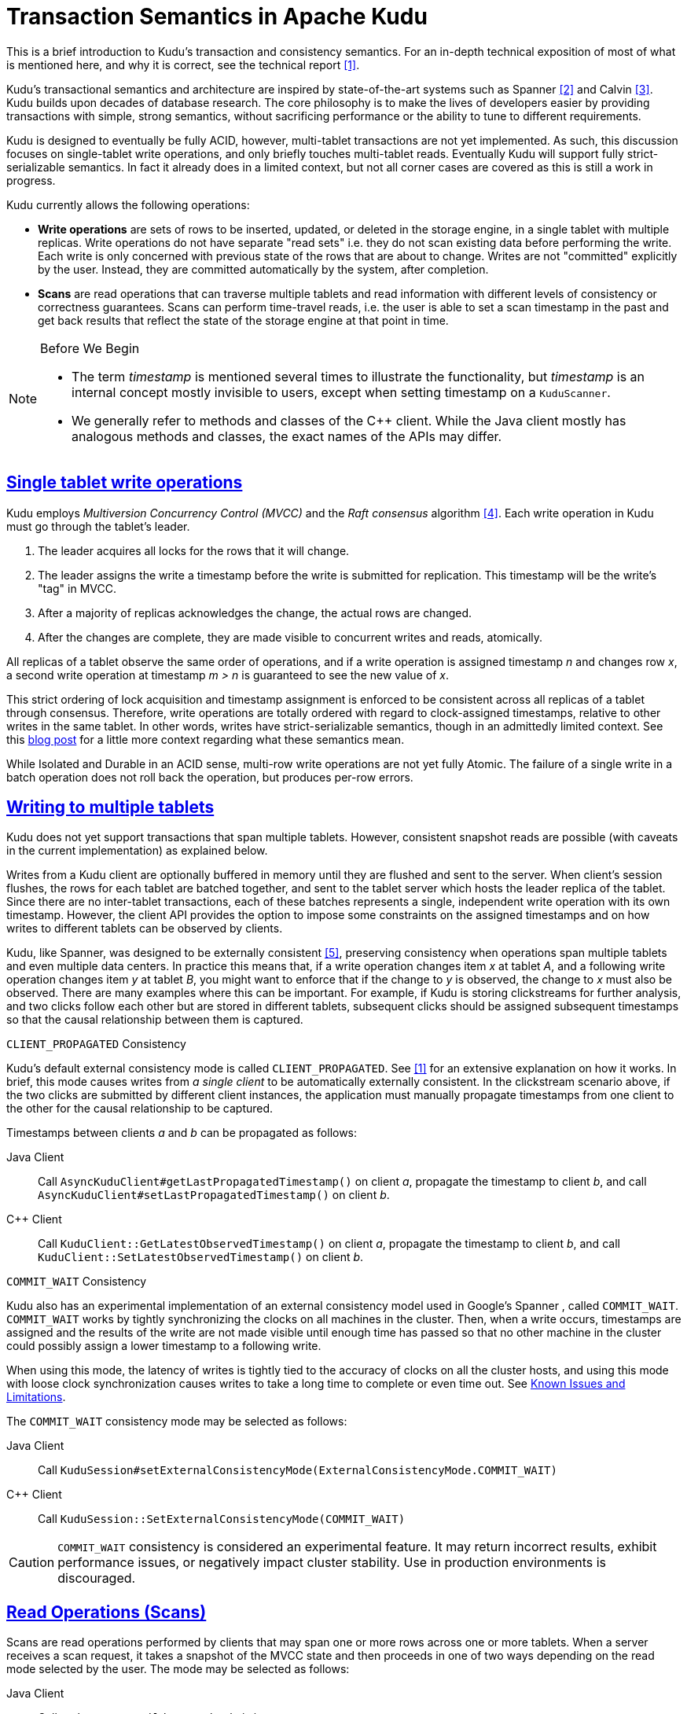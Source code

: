 // Licensed to the Apache Software Foundation (ASF) under one
// or more contributor license agreements.  See the NOTICE file
// distributed with this work for additional information
// regarding copyright ownership.  The ASF licenses this file
// to you under the Apache License, Version 2.0 (the
// "License"); you may not use this file except in compliance
// with the License.  You may obtain a copy of the License at
//
//   http://www.apache.org/licenses/LICENSE-2.0
//
// Unless required by applicable law or agreed to in writing,
// software distributed under the License is distributed on an
// "AS IS" BASIS, WITHOUT WARRANTIES OR CONDITIONS OF ANY
// KIND, either express or implied.  See the License for the
// specific language governing permissions and limitations
// under the License.

[[installation]]
= Transaction Semantics in Apache Kudu

:author: Kudu Team
:imagesdir: ./images
:icons: font
:toc: left
:toclevels: 3
:doctype: book
:backend: html5
:sectlinks:
:experimental:

****
This is a brief introduction to Kudu's transaction and consistency semantics. For an
in-depth technical exposition of most of what is mentioned here, and why it is correct,
see the technical report <<1>>.
****

Kudu's transactional semantics and architecture are inspired by state-of-the-art
systems such as Spanner <<2>> and Calvin <<3>>. Kudu builds upon decades of database
research. The core philosophy is to make the lives of developers easier by providing transactions with
simple, strong semantics, without sacrificing performance or the ability to tune to different
requirements.

Kudu is designed to eventually be fully ACID, however, multi-tablet transactions are not
yet implemented. As such, this discussion focuses on single-tablet write operations, and only
briefly touches multi-tablet reads. Eventually Kudu will support fully strict-serializable
semantics. In fact it already does in a limited context, but not all corner cases are covered
as this is still a work in progress.

Kudu currently allows the following operations:

* *Write operations* are sets of rows to be inserted, updated, or deleted in the storage
engine, in a single tablet with multiple replicas. Write operations do not have separate
"read sets" i.e. they do not scan existing data before performing the write. Each write
is only concerned with previous state of the rows that are about to change.
Writes are not  "committed" explicitly by the user. Instead, they are committed automatically
by the system, after completion.

* *Scans* are read operations that can traverse multiple tablets and read information
with different levels of consistency or correctness guarantees. Scans can perform
time-travel reads, i.e. the user is able to set a scan timestamp in the past and
get back results that reflect the state of the storage engine at that point in time.

[NOTE]
.Before We Begin
====
* The term _timestamp_ is mentioned several times to illustrate the
functionality, but _timestamp_ is an internal concept mostly invisible to users,
except when setting timestamp on a `KuduScanner`.

* We generally refer to methods and classes of the {cpp} client. While the Java
client mostly has analogous methods and classes, the exact names of the APIs
may differ.
====

== Single tablet write operations

Kudu employs _Multiversion Concurrency Control (MVCC)_ and the _Raft consensus_ algorithm <<4>>.
Each write operation in Kudu must go through the tablet's leader.

. The leader acquires all locks for the rows that it will change.
. The leader assigns the write a timestamp before the write is submitted for
replication. This timestamp will be the write's "tag" in MVCC.
. After a majority of replicas acknowledges the change, the actual rows are changed.
. After the changes are complete, they are made visible to concurrent writes
and reads, atomically.

All replicas of a tablet observe the same order of operations, and if a write
operation is assigned timestamp _n_ and changes row _x_, a second write operation
at timestamp _m > n_ is guaranteed to see the new value of _x_.

This strict ordering of lock acquisition and timestamp assignment is enforced to be
consistent across all replicas of a tablet through consensus. Therefore, write operations
are totally ordered with regard to clock-assigned timestamps, relative to other writes
in the same tablet. In other words, writes have strict-serializable semantics,
though in an admittedly limited context. See this
link:http://www.bailis.org/blog/linearizability-versus-serializability[blog post]
for a little more context regarding what these semantics mean.

While Isolated and Durable in an ACID sense, multi-row write operations are not yet fully Atomic.
The failure of a single write in a batch operation does not roll back the operation,
but produces per-row errors.

== Writing to multiple tablets

Kudu does not yet support transactions that span multiple tablets. However,
consistent snapshot reads are possible (with caveats in the current implementation)
as explained below.

Writes from a Kudu client are optionally buffered in memory until they are flushed and sent
to the server. When client's session flushes, the rows for each tablet are batched
together, and sent to the tablet server which hosts the leader replica of the tablet.
Since there are no inter-tablet transactions, each of these batches represents a single,
independent write operation with its own timestamp. However, the client API provides
the option to impose some constraints on the assigned timestamps and on how writes to
different tablets can be observed by clients.

Kudu, like Spanner, was designed to be externally consistent <<5>>, preserving consistency
when operations span multiple tablets and even multiple data centers. In practice this
means that, if a write operation changes item _x_ at tablet _A_, and a following write
operation changes item _y_ at tablet _B_, you might want to enforce that if
the change to _y_ is observed, the change to _x_ must also be observed. There
are many examples where this can be important. For example,  if Kudu is
storing clickstreams for further analysis, and two clicks follow each other but
are stored in different tablets, subsequent clicks should be assigned subsequent
timestamps so that the causal relationship between them is captured.

.`CLIENT_PROPAGATED` Consistency
Kudu's default external consistency mode is called `CLIENT_PROPAGATED`.
See <<1>> for an extensive explanation on how it works. In brief, this mode causes writes
from _a single client_ to be automatically externally consistent. In the clickstream scenario
above, if the two clicks are submitted by different client instances, the application must
manually propagate timestamps from one client to the other for the causal relationship
to be captured.

Timestamps between clients _a_ and _b_ can be propagated as follows:

Java Client:: Call `AsyncKuduClient#getLastPropagatedTimestamp()` on client _a_,
propagate the timestamp to client _b_, and call
`AsyncKuduClient#setLastPropagatedTimestamp()` on client _b_.

{cpp} Client:: Call `KuduClient::GetLatestObservedTimestamp()` on client _a_,
propagate the timestamp to client _b_, and call
`KuduClient::SetLatestObservedTimestamp()` on client _b_.



.`COMMIT_WAIT` Consistency
Kudu also has an experimental implementation of an external consistency
model used in Google's Spanner , called `COMMIT_WAIT`. `COMMIT_WAIT` works
by tightly synchronizing the clocks on all machines in the cluster. Then, when a
write occurs, timestamps are assigned and the results of the write are not made
visible until enough time has passed so that no other machine in the cluster could
possibly assign a lower timestamp to a following write.

When using this mode, the latency of writes is tightly tied to the accuracy of clocks on
all the cluster hosts, and using this mode with loose clock synchronization causes writes
to take a long time to complete or even time out. See <<known_issues>>.

The `COMMIT_WAIT` consistency mode may be selected as follows:

Java Client:: Call `KuduSession#setExternalConsistencyMode(ExternalConsistencyMode.COMMIT_WAIT)`

{cpp} Client:: Call `KuduSession::SetExternalConsistencyMode(COMMIT_WAIT)`

CAUTION: `COMMIT_WAIT` consistency is considered an experimental feature. It may return
incorrect results, exhibit performance issues, or negatively impact cluster stability.
Use in production environments is discouraged.

== Read Operations (Scans)

Scans are read operations performed by clients that may span one or more rows across
one or more tablets. When a server receives a scan request, it takes a snapshot of the MVCC
state and then proceeds in one of two ways depending on the read mode selected by
the user. The mode may be selected as follows:

Java Client:: Call `KuduScannerBuilder#readMode(...)`
{cpp} Client:: Call `KuduScanner::SetReadMode()`

The following modes are available in both clients:

`READ_LATEST`:: This is the default read mode. The server takes a snapshot of
the MVCC state and proceeds with the read immediately. Reads in this mode only yield
'Read Committed' isolation.

`READ_AT_SNAPSHOT`:: In this read mode, scans are consistent and repeatable. A
timestamp for the snapshot is selected either by the server, or set
explicitly by the user through `KuduScanner::SetSnapshotMicros()`. Explicitly setting
the timestamp is recommended; see <<recommendations>>. The server waits until this
timestamp is 'safe' (until all write operations that have a lower timestamp have
completed and are visible). This delay, coupled with an external consistency method,
will eventually allow Kudu to have full `strict-serializable` semantics for reads
and writes. This is still a work in progress and some anomalies are still possible
(see <<known_issues>>). Only scans in this mode can be fault-tolerant.

Selecting between read modes requires balancing the trade-offs and making a choice
that fits your workload. For instance, a reporting application that needs to
scan the entire database might need to perform careful accounting operations, so that
scan may need to be fault-tolerant, but probably doesn't require a to-the-microsecond
up-to-date view of the database. In that case, you might choose `READ_AT_SNAPSHOT`
and select a timestamp that is a few seconds in the past when the scan starts. On
the other hand, a machine learning workload that is not ingesting the whole data
set and is already statistical in nature might not require the scan to be repeatable,
so you might choose `READ_LATEST` instead for better scan performance.

[NOTE]
====
Kudu also provides replica selection API for users to choose at which replica the
scan should be performed:

Java Client:: Call `KuduScannerBuilder#replicaSelection(...)`
{cpp} Client:: Call `KuduScanner::SetSelection(...)`

This API is a means to control locality and, in some cases, latency. The replica
selection API has no effect on the consistency guarantees, which will hold no matter
which replica is selected.
====

[[known_issues]]
== Known Issues and Limitations

There are several gaps and corner cases that prevent Kudu from being fully strictly-serializable
in some situations, at the moment. Below are the details and next, some recommendations.

[[known_issues_scans]]
=== Writes

* Support for `COMMIT_WAIT` is experimental and requires careful tuning of the
  time-synchronization protocol, such as NTP (Network Time Protocol). Its use
  is discouraged in production environments.

=== Reads (Scans)

* On a leader change, `READ_AT_SNAPSHOT` scans at a snapshot whose timestamp is beyond the last
  write may also yield non-repeatable reads (see
  link:https://issues.apache.org/jira/browse/KUDU-1188[KUDU-1188]).
  See <<recommendations>> for a workaround.
* Impala scans are currently performed as `READ_LATEST` and have no consistency
  guarantees.
* In `AUTO_BACKGROUND_FLUSH` mode, or when using "async" flushing mechanisms,
  writes applied to a single client session may become reordered due to the
  concurrency of flushing the data to the server. This may be particularly
  noticeable if a single row is quickly updated with different values in
  succession. This phenomenon affects all client API implementations.
  Workarounds are described in the API documentation for the respective
  implementations in the docs for `FlushMode` or `AsyncKuduSession`.
  See link:https://issues.apache.org/jira/browse/KUDU-1767[KUDU-1767].

[[recommendations]]
=== Recommendations

* If repeatable snapshot reads are a requirement, use `READ_AT_SNAPSHOT`
  with a timestamp that is slightly in the past (between 2-5 seconds, ideally).
  This will circumvent the anomaly described in <<known_issues_scans>>. Even when the
  anomaly has been addressed, back-dating the timestamp will always make scans
  faster, since they are unlikely to block.

* If external consistency is a requirement and you decide to use `COMMIT_WAIT`, the
  time-synchronization protocol needs to be tuned carefully. Each transaction will wait
  2x the maximum clock error at the time of execution, which is usually in the 100 msec.
  to 1 sec. range with the default settings, maybe more. Thus, transactions would take at least
  200 msec. to 2 sec. to complete when using the default settings and may even time out.

  ** A local server should be used as a time server. We've performed experiments using the default
  NTP time source available in a Google Compute Engine data center and were able to obtain
  a reasonable tight max error bound, usually varying between 12-17 milliseconds.

  ** The following parameters should be adjusted in `/etc/ntp.conf` to tighten the maximum error:
  - `server my_server.org iburst minpoll 1 maxpoll 8`
  - `tinker dispersion 500`
  - `tinker allan 0`

IMPORTANT: The above parameters minimize `maximum error` at the expense of `estimated error`,
the latter might be orders of magnitude above it's "normal" value. These parameters also
may place a greater load on the time server, since they make the servers poll much more
frequently.

[bibliography]
== References
- [[[1]]] David Alves, Todd Lipcon and Vijay Garg. Technical Report: HybridTime - Accessible Global Consistency with High Clock Uncertainty. April, 2014. http://users.ece.utexas.edu/~garg/pdslab/david/hybrid-time-tech-report-01.pdf
- [[[2]]] James C. Corbett, Jeffrey Dean, Michael Epstein, Andrew Fikes, Christopher Frost, J. J. Furman, Sanjay Ghemawat, Andrey Gubarev, Christopher Heiser, Peter Hochschild, Wilson Hsieh, Sebastian Kanthak, Eugene Kogan, Hongyi Li, Alexander Lloyd, Sergey Melnik, David Mwaura, David Nagle, Sean Quinlan, Rajesh Rao, Lindsay Rolig, Yasushi Saito, Michal Szymaniak, Christopher Taylor, Ruth Wang, and Dale Woodford. 2012. Spanner: Google's globally-distributed database. In Proceedings of the 10th USENIX conference on Operating Systems Design and Implementation (OSDI'12). USENIX Association, Berkeley, CA, USA, 251-264.
- [[[3]]] Alexander Thomson, Thaddeus Diamond, Shu-Chun Weng, Kun Ren, Philip Shao, and Daniel J. Abadi. 2012. Calvin: fast distributed transactions for partitioned database systems. In Proceedings of the 2012 ACM SIGMOD International Conference on Management of Data (SIGMOD '12). ACM, New York, NY, USA, 1-12. DOI=10.1145/2213836.2213838 http://doi.acm.org/10.1145/2213836.2213838
- [[[4]]] Diego Ongaro and John Ousterhout. 2014. In search of an understandable consensus algorithm. In Proceedings of the 2014 USENIX conference on USENIX Annual Technical Conference (USENIX ATC'14), Garth Gibson and Nickolai Zeldovich (Eds.). USENIX Association, Berkeley, CA, USA, 305-320.
- [[[5]]] Kwei-Jay Lin, "Consistency issues in real-time database systems," in System Sciences, 1989. Vol.II: Software Track, Proceedings of the Twenty-Second Annual Hawaii International Conference on , vol.2, no., pp.654-661 vol.2, 3-6 Jan 1989 doi: 10.1109/HICSS.1989.48069
